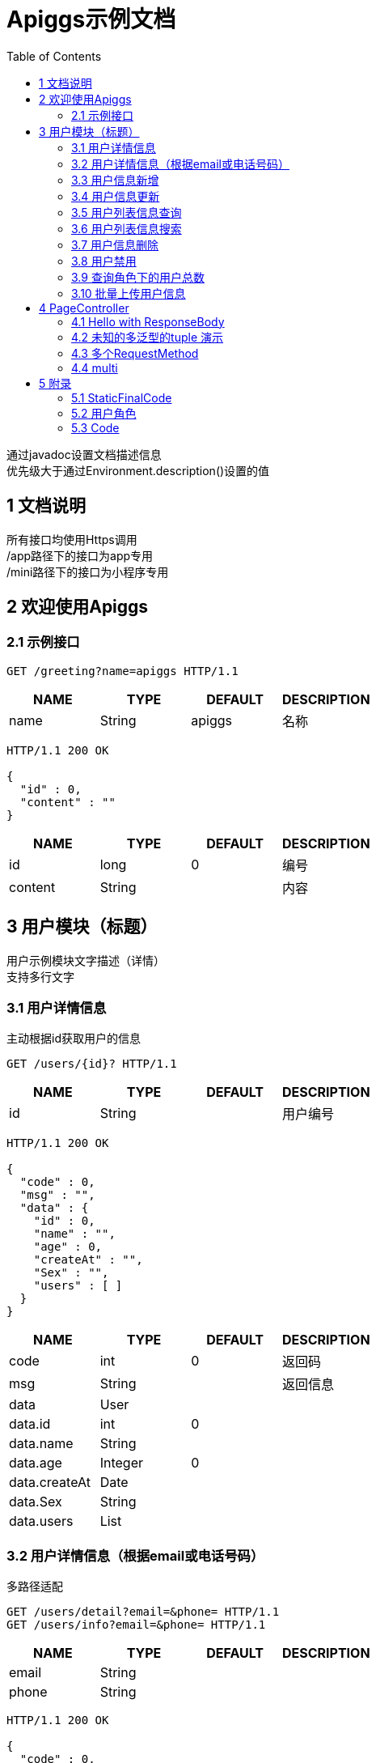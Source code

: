 = Apiggs示例文档
:doctype: book
:toc: left

[%hardbreaks]
通过javadoc设置文档描述信息
优先级大于通过Environment.description()设置的值


== 1 文档说明
[%hardbreaks]
所有接口均使用Https调用
/app路径下的接口为app专用
/mini路径下的接口为小程序专用


== 2 欢迎使用Apiggs

=== 2.1 示例接口
[source,REQUEST ]
----
GET /greeting?name=apiggs HTTP/1.1

----

[options="header"]
|===
|+NAME+|+TYPE+|+DEFAULT+|+DESCRIPTION+
|+name+|+String+|+apiggs+|+名称+
|===

[source,RESPONSE ]
----
HTTP/1.1 200 OK

{
  "id" : 0,
  "content" : ""
}
----

[options="header"]
|===
|+NAME+|+TYPE+|+DEFAULT+|+DESCRIPTION+
|+id+|+long+|+0+|+编号+
|+content+|+String+||+内容+
|===


== 3 用户模块（标题）
[%hardbreaks]
用户示例模块文字描述（详情）
支持多行文字


=== 3.1 用户详情信息
[%hardbreaks]
主动根据id获取用户的信息

[source,REQUEST ]
----
GET /users/{id}? HTTP/1.1

----

[options="header"]
|===
|+NAME+|+TYPE+|+DEFAULT+|+DESCRIPTION+
|+id+|+String+||+用户编号+
|===

[source,RESPONSE ]
----
HTTP/1.1 200 OK

{
  "code" : 0,
  "msg" : "",
  "data" : {
    "id" : 0,
    "name" : "",
    "age" : 0,
    "createAt" : "",
    "Sex" : "",
    "users" : [ ]
  }
}
----

[options="header"]
|===
|+NAME+|+TYPE+|+DEFAULT+|+DESCRIPTION+
|+code+|+int+|+0+|+返回码+
|+msg+|+String+||+返回信息+
|+data+|+User+||
|+data.id+|+int+|+0+|
|+data.name+|+String+||
|+data.age+|+Integer+|+0+|
|+data.createAt+|+Date+||
|+data.Sex+|+String+||
|+data.users+|+List+||
|===


=== 3.2 用户详情信息（根据email或电话号码）
[%hardbreaks]
多路径适配

[source,REQUEST ]
----
GET /users/detail?email=&phone= HTTP/1.1
GET /users/info?email=&phone= HTTP/1.1

----

[options="header"]
|===
|+NAME+|+TYPE+|+DEFAULT+|+DESCRIPTION+
|+email+|+String+||
|+phone+|+String+||
|===

[source,RESPONSE ]
----
HTTP/1.1 200 OK

{
  "code" : 0,
  "msg" : "",
  "data" : {
    "id" : 0,
    "name" : "",
    "age" : 0,
    "createAt" : "",
    "Sex" : "",
    "users" : [ ]
  }
}
----

[options="header"]
|===
|+NAME+|+TYPE+|+DEFAULT+|+DESCRIPTION+
|+code+|+int+|+0+|+返回码+
|+msg+|+String+||+返回信息+
|+data+|+User+||
|+data.id+|+int+|+0+|
|+data.name+|+String+||
|+data.age+|+Integer+|+0+|
|+data.createAt+|+Date+||
|+data.Sex+|+String+||
|+data.users+|+List+||
|===


=== 3.3 用户信息新增
[source,REQUEST ]
----
POST /users HTTP/1.1
Content-Type: application/json

{
  "id" : 0,
  "name" : "",
  "age" : 0,
  "birthday" : "",
  "tags" : [ "" ],
  "data" : [ ],
  "icons" : [ "" ],
  "attrs" : { },
  "user" : {
    "id" : 0,
    "name" : "",
    "age" : 0,
    "createAt" : "",
    "Sex" : "",
    "users" : [ ]
  }
}
----

[options="header"]
|===
|+NAME+|+TYPE+|+DEFAULT+|+DESCRIPTION+
|+id+|+Integer+|+0+|+编号+
|+name+|+String+||+姓名+
|+age+|+int+|+0+|+年龄+
|+birthday+|+Date+||+生日，还是推荐使用javadoc+
|+tags+|+List+||+用户标签+
|+data+|+List+||
|+icons+|+java.lang.String[]+||+用户图标+
|+attrs+|+Map+||
|+user+|+User+||
|+user.id+|+int+|+0+|
|+user.name+|+String+||
|+user.age+|+Integer+|+0+|
|+user.createAt+|+Date+||
|+user.Sex+|+String+||
|+user.users+|+List+||
|===

[source,RESPONSE ]
----
HTTP/1.1 200 OK

{
  "code" : 0,
  "msg" : ""
}
----

[options="header"]
|===
|+NAME+|+TYPE+|+DEFAULT+|+DESCRIPTION+
|+code+|+int+|+0+|+返回码+
|+msg+|+String+||+返回信息+
|===


=== 3.4 用户信息更新
[source,REQUEST ]
----
PATCH /users HTTP/1.1
Content-Type: application/json

{
  "id" : 0,
  "name" : "",
  "age" : 0,
  "birthday" : "",
  "tags" : [ "" ],
  "data" : [ ],
  "icons" : [ "" ],
  "attrs" : { },
  "user" : {
    "id" : 0,
    "name" : "",
    "age" : 0,
    "createAt" : "",
    "Sex" : "",
    "users" : [ ]
  }
}
----

[options="header"]
|===
|+NAME+|+TYPE+|+DEFAULT+|+DESCRIPTION+
|+id+|+Integer+|+0+|+编号+
|+name+|+String+||+姓名+
|+age+|+int+|+0+|+年龄+
|+birthday+|+Date+||+生日，还是推荐使用javadoc+
|+tags+|+List+||+用户标签+
|+data+|+List+||
|+icons+|+java.lang.String[]+||+用户图标+
|+attrs+|+Map+||
|+user+|+User+||
|+user.id+|+int+|+0+|
|+user.name+|+String+||
|+user.age+|+Integer+|+0+|
|+user.createAt+|+Date+||
|+user.Sex+|+String+||
|+user.users+|+List+||
|===

[source,RESPONSE ]
----
HTTP/1.1 200 OK

{
  "code" : 0,
  "msg" : ""
}
----

[options="header"]
|===
|+NAME+|+TYPE+|+DEFAULT+|+DESCRIPTION+
|+code+|+int+|+0+|+返回码+
|+msg+|+String+||+返回信息+
|===


=== 3.5 用户列表信息查询
[%hardbreaks]
默认展示GET方法查询
返回集合类的结果

[source,REQUEST ]
----
GET /users/list?page=1&size=20 HTTP/1.1

----

[options="header"]
|===
|+NAME+|+TYPE+|+DEFAULT+|+DESCRIPTION+
|+page+|+int+|+1+|+页码+
|+size+|+int+|+20+|+每页条数+
|===

[source,RESPONSE ]
----
HTTP/1.1 200 OK

{
  "code" : 0,
  "msg" : "",
  "data" : [ ]
}
----

[options="header"]
|===
|+NAME+|+TYPE+|+DEFAULT+|+DESCRIPTION+
|+code+|+int+|+0+|+返回码+
|+msg+|+String+||+返回信息+
|+data+|+List+||
|===


=== 3.6 用户列表信息搜索
[%hardbreaks]
POST搜索时，请求参数将放在请求体中

[source,REQUEST ]
----
POST /users/search HTTP/1.1

q=&page=1&limit=20&totalPage=0&max=0&name=
----

[options="header"]
|===
|+NAME+|+TYPE+|+DEFAULT+|+DESCRIPTION+
|+q+|+String+||+查询关键字+
|+page+|+int+|+1+|+第几页+
|+limit+|+int+|+20+|+每页条数+
|+totalPage+|+int+|+0+|
|+max+|+int+|+0+|
|+name+|+String+||
|===

[source,RESPONSE ]
----
HTTP/1.1 200 OK

{
  "code" : 0,
  "msg" : "",
  "data" : [ ]
}
----

[options="header"]
|===
|+NAME+|+TYPE+|+DEFAULT+|+DESCRIPTION+
|+code+|+int+|+0+|+返回码+
|+msg+|+String+||+返回信息+
|+data+|+List+||
|===


=== 3.7 用户信息删除
[%hardbreaks]
ResponseEntity、Model以及未知类型将忽略

[source,REQUEST ]
----
DELETE /users/{id} HTTP/1.1

----

[options="header"]
|===
|+NAME+|+TYPE+|+DEFAULT+|+DESCRIPTION+
|+id+|+String+||
|===

[source,RESPONSE ]
----
HTTP/1.1 200 OK

{
  "code" : 0,
  "msg" : ""
}
----

[options="header"]
|===
|+NAME+|+TYPE+|+DEFAULT+|+DESCRIPTION+
|+code+|+int+|+0+|+返回码+
|+msg+|+String+||+返回信息+
|===


=== 3.8 用户禁用
[%hardbreaks]
某些项目使用自定义的ArgumentResolver，让spring自动注入一些信息
restdoc在解析时，可通过env.ignoreTypes("UserDtails")来忽略这些

[source,REQUEST ]
----
PUT /users/{id}/disable HTTP/1.1

----

[source,RESPONSE ]
----
HTTP/1.1 200 OK

{
  "code" : 0,
  "msg" : ""
}
----

[options="header"]
|===
|+NAME+|+TYPE+|+DEFAULT+|+DESCRIPTION+
|+code+|+int+|+0+|+返回码+
|+msg+|+String+||+返回信息+
|===


=== 3.9 查询角色下的用户总数
[source,REQUEST ]
----
GET /users/role?role= HTTP/1.1

----

[options="header"]
|===
|+NAME+|+TYPE+|+DEFAULT+|+DESCRIPTION+
|+role+|+Role+||+枚举类型+
|===

[source,RESPONSE ]
----
HTTP/1.1 200 OK

----

[options="header"]
|===
|+NAME+|+TYPE+|+DEFAULT+|+DESCRIPTION+
|+code+|+int+|+0+|+返回码+
|+msg+|+String+||+返回信息+
|+data+|+Integer+|+0+|
|===


=== 3.10 批量上传用户信息
[source,REQUEST ]
----
POST /users/batch HTTP/1.1
Content-Type: application/json

[ {
  "id" : 0,
  "name" : "",
  "age" : 0,
  "birthday" : "",
  "tags" : [ "" ],
  "data" : [ ],
  "icons" : [ "" ],
  "attrs" : { },
  "user" : {
    "id" : 0,
    "name" : "",
    "age" : 0,
    "createAt" : "",
    "Sex" : "",
    "users" : [ ]
  }
} ]
----

[options="header"]
|===
|+NAME+|+TYPE+|+DEFAULT+|+DESCRIPTION+
|+[].id+|+Integer+|+0+|+编号+
|+[].name+|+String+||+姓名+
|+[].age+|+int+|+0+|+年龄+
|+[].birthday+|+Date+||+生日，还是推荐使用javadoc+
|+[].tags+|+List+||+用户标签+
|+[].data+|+List+||
|+[].icons+|+java.lang.String[]+||+用户图标+
|+[].attrs+|+Map+||
|+[].user+|+User+||
|+[].user.id+|+int+|+0+|
|+[].user.name+|+String+||
|+[].user.age+|+Integer+|+0+|
|+[].user.createAt+|+Date+||
|+[].user.Sex+|+String+||
|+[].user.users+|+List+||
|===

[source,RESPONSE ]
----
HTTP/1.1 200 OK

{
  "id" : 0,
  "name" : "",
  "age" : 0,
  "birthday" : "",
  "tags" : [ "" ],
  "data" : [ ],
  "icons" : [ "" ],
  "attrs" : { },
  "user" : {
    "id" : 0,
    "name" : "",
    "age" : 0,
    "createAt" : "",
    "Sex" : "",
    "users" : [ ]
  }
}
----

[options="header"]
|===
|+NAME+|+TYPE+|+DEFAULT+|+DESCRIPTION+
|+id+|+Integer+|+0+|+编号+
|+name+|+String+||+姓名+
|+age+|+int+|+0+|+年龄+
|+birthday+|+Date+||+生日，还是推荐使用javadoc+
|+tags+|+List+||+用户标签+
|+data+|+List+||
|+icons+|+java.lang.String[]+||+用户图标+
|+attrs+|+Map+||
|+user+|+User+||
|+user.id+|+int+|+0+|
|+user.name+|+String+||
|+user.age+|+Integer+|+0+|
|+user.createAt+|+Date+||
|+user.Sex+|+String+||
|+user.users+|+List+||
|===


== 4 PageController

=== 4.1 Hello with ResponseBody
[%hardbreaks]
*********
由于带有@ResponseBody，restdoc将解析该Endpoint
<p>
hhh
\*********
 *********
hhhh
*********
<p>
class ************** {
<p>
}

[source,REQUEST ]
----
GET /page/hello HTTP/1.1

----

[source,RESPONSE ]
----
HTTP/1.1 200 OK

{
  "id" : 0,
  "content" : ""
}
----

[options="header"]
|===
|+NAME+|+TYPE+|+DEFAULT+|+DESCRIPTION+
|+id+|+long+|+0+|+编号+
|+content+|+String+||+内容+
|===


=== 4.2 未知的多泛型的tuple 演示
[source,REQUEST ]
----
GET /page/tuple HTTP/1.1

----

[source,RESPONSE ]
----
HTTP/1.1 200 OK

[ {
  "id" : 0,
  "name" : "",
  "age" : 0,
  "birthday" : "",
  "tags" : [ "" ],
  "data" : [ ],
  "icons" : [ "" ],
  "attrs" : { },
  "user" : {
    "id" : 0,
    "name" : "",
    "age" : 0,
    "createAt" : "",
    "Sex" : "",
    "users" : [ ]
  }
}, {
  "id" : 0,
  "name" : "",
  "age" : 0,
  "createAt" : "",
  "Sex" : "",
  "users" : [ ]
} ]
----

[options="header"]
|===
|+NAME+|+TYPE+|+DEFAULT+|+DESCRIPTION+
|+?0.id+|+Integer+|+0+|+编号+
|+?0.name+|+String+||+姓名+
|+?0.age+|+int+|+0+|+年龄+
|+?0.birthday+|+Date+||+生日，还是推荐使用javadoc+
|+?0.tags+|+List+||+用户标签+
|+?0.data+|+List+||
|+?0.icons+|+java.lang.String[]+||+用户图标+
|+?0.attrs+|+Map+||
|+?0.user+|+User+||
|+?0.user.id+|+int+|+0+|
|+?0.user.name+|+String+||
|+?0.user.age+|+Integer+|+0+|
|+?0.user.createAt+|+Date+||
|+?0.user.Sex+|+String+||
|+?0.user.users+|+List+||
|+?1.id+|+int+|+0+|
|+?1.name+|+String+||
|+?1.age+|+Integer+|+0+|
|+?1.createAt+|+Date+||
|+?1.Sex+|+String+||
|+?1.users+|+List+||
|===


=== 4.3 多个RequestMethod
[source,REQUEST ]
----
GET /page/multiMethod HTTP/1.1

----

[source,RESPONSE ]
----
HTTP/1.1 200 OK

{
  "code" : 0,
  "msg" : ""
}
----

[options="header"]
|===
|+NAME+|+TYPE+|+DEFAULT+|+DESCRIPTION+
|+code+|+int+|+0+|+返回码+
|+msg+|+String+||+返回信息+
|===


=== 4.4 multi
[source,REQUEST ]
----
POST /page/multi HTTP/1.1
Content-Type: application/json

{
  "code" : 0,
  "msg" : "",
  "data" : {
    "wrapper" : "",
    "data" : [ {
      "id" : 0,
      "name" : "",
      "age" : 0,
      "birthday" : "",
      "tags" : [ "" ],
      "data" : [ ],
      "icons" : [ "" ],
      "attrs" : { },
      "user" : {
        "id" : 0,
        "name" : "",
        "age" : 0,
        "createAt" : "",
        "Sex" : "",
        "users" : [ ]
      }
    } ]
  }
}
----

[options="header"]
|===
|+NAME+|+TYPE+|+DEFAULT+|+DESCRIPTION+
|+code+|+int+|+0+|+返回码+
|+msg+|+String+||+返回信息+
|+data+|+Wrapper+||
|+data.wrapper+|+String+||
|+data.data+|+List+||
|+data.data.[].id+|+Integer+|+0+|+编号+
|+data.data.[].name+|+String+||+姓名+
|+data.data.[].age+|+int+|+0+|+年龄+
|+data.data.[].birthday+|+Date+||+生日，还是推荐使用javadoc+
|+data.data.[].tags+|+List+||+用户标签+
|+data.data.[].data+|+List+||
|+data.data.[].icons+|+java.lang.String[]+||+用户图标+
|+data.data.[].attrs+|+Map+||
|+data.data.[].user+|+User+||
|+data.data.[].user.id+|+int+|+0+|
|+data.data.[].user.name+|+String+||
|+data.data.[].user.age+|+Integer+|+0+|
|+data.data.[].user.createAt+|+Date+||
|+data.data.[].user.Sex+|+String+||
|+data.data.[].user.users+|+List+||
|===

[source,RESPONSE ]
----
HTTP/1.1 200 OK

{
  "code" : 0,
  "msg" : "",
  "data" : {
    "wrapper" : "",
    "data" : {
      "id" : 0,
      "name" : "",
      "age" : 0,
      "birthday" : "",
      "tags" : [ "" ],
      "data" : [ ],
      "icons" : [ "" ],
      "attrs" : { },
      "user" : {
        "id" : 0,
        "name" : "",
        "age" : 0,
        "createAt" : "",
        "Sex" : "",
        "users" : [ ]
      }
    }
  }
}
----

[options="header"]
|===
|+NAME+|+TYPE+|+DEFAULT+|+DESCRIPTION+
|+code+|+int+|+0+|+返回码+
|+msg+|+String+||+返回信息+
|+data+|+Wrapper+||
|+data.wrapper+|+String+||
|+data.data+|+UserDTO+||
|+data.data.id+|+Integer+|+0+|+编号+
|+data.data.name+|+String+||+姓名+
|+data.data.age+|+int+|+0+|+年龄+
|+data.data.birthday+|+Date+||+生日，还是推荐使用javadoc+
|+data.data.tags+|+List+||+用户标签+
|+data.data.data+|+List+||
|+data.data.icons+|+java.lang.String[]+||+用户图标+
|+data.data.attrs+|+Map+||
|+data.data.user+|+User+||
|+data.data.user.id+|+int+|+0+|
|+data.data.user.name+|+String+||
|+data.data.user.age+|+Integer+|+0+|
|+data.data.user.createAt+|+Date+||
|+data.data.user.Sex+|+String+||
|+data.data.user.users+|+List+||
|===


== 5 附录

=== 5.1 StaticFinalCode
[options=""]
|===
|+SUCCESS+|+1+|+成功+
|+ERROR+|+-1+|+失败+
|===


=== 5.2 用户角色
[options=""]
|===
|+ADMIN+|+管理员+|
|+USER+|+用户+|
|+VIP+|+会员+|
|===


=== 5.3 Code
[options=""]
|===
|+OK+|+0+|+ok+
|+ERROR+|+-1+|+error+
|+NoAuth+|+1+|+no auth+
|===

